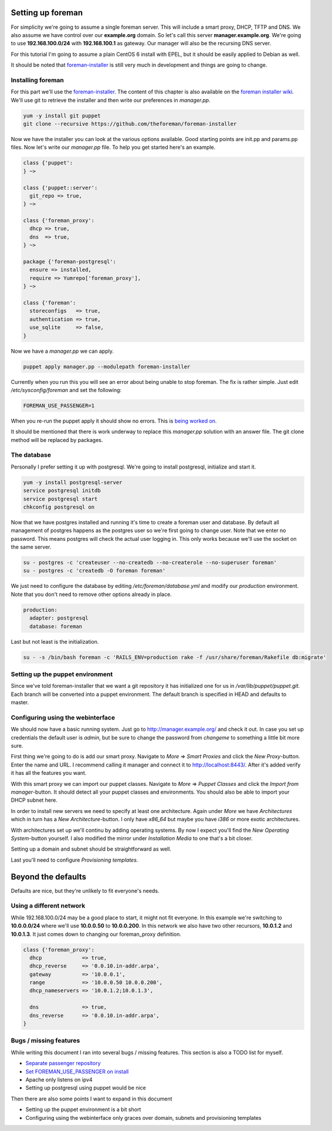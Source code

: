 Setting up foreman
------------------

For simplicity we're going to assume a single foreman server. This will include
a smart proxy, DHCP, TFTP and DNS. We also assume we have control over our
**example.org** domain. So let's call this server **manager.example.org**.
We're going to use **192.168.100.0/24** with **192.168.100.1** as gateway. Our
manager will also be the recursing DNS server.

For this tutorial I'm going to assume a plain CentOS 6 install with EPEL, but
it should be easily applied to Debian as well.

It should be noted that foreman-installer_ is still very much in development
and things are going to change.

Installing foreman
==================

For this part we'll use the foreman-installer_. The content of this chapter is
also available on the `foreman installer wiki`_. We'll use git to retrieve the
installer and then write our preferences in *manager.pp*.

.. code-block:: sh

        yum -y install git puppet
        git clone --recursive https://github.com/theforeman/foreman-installer

Now we have the installer you can look at the various options available. Good
starting points are init.pp and params.pp files. Now let's write our
*manager.pp* file. To help you get started here's an example.


.. code-block:: puppet

        class {'puppet':
        } ~>

        class {'puppet::server':
          git_repo => true,
        } ~>

        class {'foreman_proxy':
          dhcp => true,
          dns  => true,
        } ~>

        package {'foreman-postgresql':
          ensure => installed,
          require => Yumrepo['foreman_proxy'],
        } ~>

        class {'foreman':
          storeconfigs   => true,
          authentication => true,
          use_sqlite     => false,
        }

Now we have a *manager.pp* we can apply.

.. code-block:: sh

        puppet apply manager.pp --modulepath foreman-installer

Currently when you run this you will see an error about being unable to stop
foreman. The fix is rather simple. Just edit */etc/sysconfig/foreman* and set
the following:

.. code-block:: sh

        FOREMAN_USE_PASSENGER=1

When you re-run the puppet apply it should show no errors. This is `being
worked on`__.

__ `puppet-foreman pull 18`_

It should be mentioned that there is work underway to replace this *manager.pp*
solution with an answer file. The git clone method will be replaced by
packages.

The database
============

Personally I prefer setting it up with postgresql. We're going to install
postgresql, initialize and start it.

.. code-block:: sh

        yum -y install postgresql-server
        service postgresql initdb
        service postgresql start
        chkconfig postgresql on

Now that we have postgres installed and running it's time to create a foreman
user and database. By default all management of postgres happens as the
postgres user so we're first going to change user. Note that we enter no
password. This means postgres will check the actual user logging in. This only
works because we'll use the socket on the same server.

.. code-block:: sh

        su - postgres -c 'createuser --no-createdb --no-createrole --no-superuser foreman'
        su - postgres -c 'createdb -O foreman foreman'

We just need to configure the database by editing */etc/foreman/database.yml*
and modify our *production* environment. Note that you don't need to remove
other options already in place.

.. code-block:: yaml

        production:
          adapter: postgresql
          database: foreman

Last but not least is the initialization.

.. code-block:: sh

        su - -s /bin/bash foreman -c 'RAILS_ENV=production rake -f /usr/share/foreman/Rakefile db:migrate'

Setting up the puppet environment
=================================

Since we've told foreman-installer that we want a git repository it has
initialized one for us in */var/lib/puppet/puppet.git*. Each branch will be
converted into a puppet environment. The default branch is specified in HEAD
and defaults to master.

Configuring using the webinterface
==================================

We should now have a basic running system. Just go to
http://manager.example.org/ and check it out. In case you set up credentials
the default user is *admin*, but be sure to change the password from *changeme*
to something a little bit more sure.

First thing we're going to do is add our smart proxy. Navigate to *More* =>
*Smart Proxies* and click the *New Proxy*-button. Enter the name and URL. I
recommend calling it manager and connect it to http://localhost:8443/. After
it's added verify it has all the features you want.

With this smart proxy we can import our puppet classes. Navigate to *More* =>
*Puppet Classes* and click the *Import from manager*-button. It should detect
all your puppet classes and environments. You should also be able to import
your DHCP subnet here.

In order to install new servers we need to specify at least one architecture.
Again under *More* we have *Architectures* which in turn has a *New
Architecture*-button. I only have *x86_64* but maybe you have *i386* or more
exotic architectures.

With architectures set up we'll continu by adding operating systems. By now I
expect you'll find the *New Operating System*-button yourself. I also modified
the mirror under *Installation Media* to one that's a bit closer.

Setting up a domain and subnet should be straightforward as well.

Last you'll need to configure *Provisioning templates*.

Beyond the defaults
-------------------

Defaults are nice, but they're unlikely to fit everyone's needs.

Using a different network
=========================

While 192.168.100.0/24 may be a good place to start, it might not fit everyone.
In this example we're switching to **10.0.0.0/24** where we'll use
**10.0.0.50** to **10.0.0.200**. In this network we also have two other
recursors, **10.0.1.2** and **10.0.1.3**. It just comes down to changing our
foreman_proxy definition.

.. code-block:: puppet

        class {'foreman_proxy':
          dhcp             => true,
          dhcp_reverse     => '0.0.10.in-addr.arpa',
          gateway          => '10.0.0.1',
          range            => '10.0.0.50 10.0.0.200',
          dhcp_nameservers => '10.0.1.2;10.0.1.3',

          dns              => true,
          dns_reverse      => '0.0.10.in-addr.arpa',
        }

Bugs / missing features
=======================

While writing this document I ran into several bugs / missing features. This
section is also a TODO list for myself.

* `Separate passenger repository`_
* `Set FOREMAN_USE_PASSENGER on install`__
* Apache only listens on ipv4
* Setting up postgresql using puppet would be nice

__ `puppet-foreman pull 18`_

Then there are also some points I want to expand in this document

* Setting up the puppet environment is a bit short
* Configuring using the webinterface only graces over domain, subnets and
  provisioning templates

.. _foreman-installer: https://github.com/theforeman/foreman-installer
.. _foreman installer wiki: http://theforeman.org/projects/foreman/wiki/Using_Puppet_Module_ready_to_use
.. _Separate passenger repository: https://github.com/theforeman/puppet-passenger/issues/2
.. _puppet-foreman pull 18: https://github.com/theforeman/puppet-foreman/pull/18
